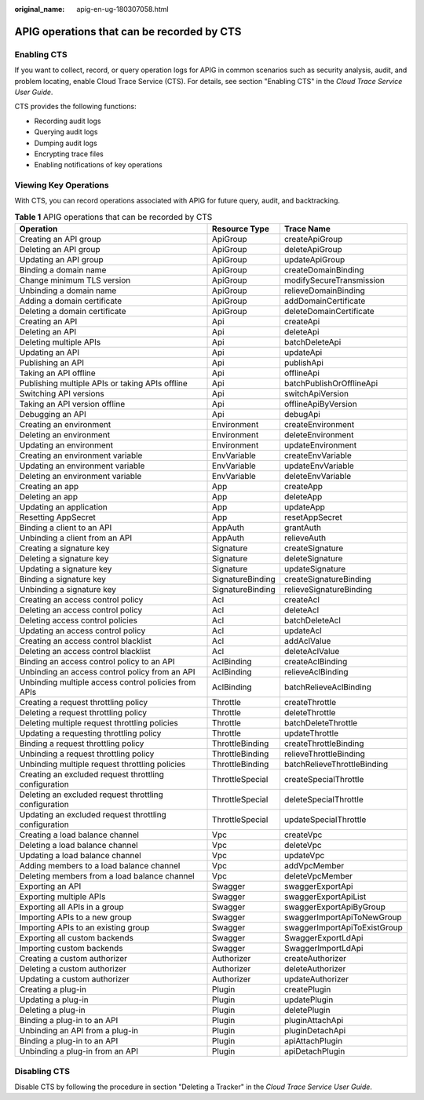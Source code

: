 :original_name: apig-en-ug-180307058.html

.. _apig-en-ug-180307058:

APIG operations that can be recorded by CTS
===========================================

Enabling CTS
------------

If you want to collect, record, or query operation logs for APIG in common scenarios such as security analysis, audit, and problem locating, enable Cloud Trace Service (CTS). For details, see section "Enabling CTS" in the *Cloud Trace Service User Guide*.

CTS provides the following functions:

-  Recording audit logs
-  Querying audit logs
-  Dumping audit logs
-  Encrypting trace files
-  Enabling notifications of key operations

Viewing Key Operations
----------------------

With CTS, you can record operations associated with APIG for future query, audit, and backtracking.

.. table:: **Table 1** APIG operations that can be recorded by CTS

   +-------------------------------------------------------+------------------+------------------------------+
   | Operation                                             | Resource Type    | Trace Name                   |
   +=======================================================+==================+==============================+
   | Creating an API group                                 | ApiGroup         | createApiGroup               |
   +-------------------------------------------------------+------------------+------------------------------+
   | Deleting an API group                                 | ApiGroup         | deleteApiGroup               |
   +-------------------------------------------------------+------------------+------------------------------+
   | Updating an API group                                 | ApiGroup         | updateApiGroup               |
   +-------------------------------------------------------+------------------+------------------------------+
   | Binding a domain name                                 | ApiGroup         | createDomainBinding          |
   +-------------------------------------------------------+------------------+------------------------------+
   | Change minimum TLS version                            | ApiGroup         | modifySecureTransmission     |
   +-------------------------------------------------------+------------------+------------------------------+
   | Unbinding a domain name                               | ApiGroup         | relieveDomainBinding         |
   +-------------------------------------------------------+------------------+------------------------------+
   | Adding a domain certificate                           | ApiGroup         | addDomainCertificate         |
   +-------------------------------------------------------+------------------+------------------------------+
   | Deleting a domain certificate                         | ApiGroup         | deleteDomainCertificate      |
   +-------------------------------------------------------+------------------+------------------------------+
   | Creating an API                                       | Api              | createApi                    |
   +-------------------------------------------------------+------------------+------------------------------+
   | Deleting an API                                       | Api              | deleteApi                    |
   +-------------------------------------------------------+------------------+------------------------------+
   | Deleting multiple APIs                                | Api              | batchDeleteApi               |
   +-------------------------------------------------------+------------------+------------------------------+
   | Updating an API                                       | Api              | updateApi                    |
   +-------------------------------------------------------+------------------+------------------------------+
   | Publishing an API                                     | Api              | publishApi                   |
   +-------------------------------------------------------+------------------+------------------------------+
   | Taking an API offline                                 | Api              | offlineApi                   |
   +-------------------------------------------------------+------------------+------------------------------+
   | Publishing multiple APIs or taking APIs offline       | Api              | batchPublishOrOfflineApi     |
   +-------------------------------------------------------+------------------+------------------------------+
   | Switching API versions                                | Api              | switchApiVersion             |
   +-------------------------------------------------------+------------------+------------------------------+
   | Taking an API version offline                         | Api              | offlineApiByVersion          |
   +-------------------------------------------------------+------------------+------------------------------+
   | Debugging an API                                      | Api              | debugApi                     |
   +-------------------------------------------------------+------------------+------------------------------+
   | Creating an environment                               | Environment      | createEnvironment            |
   +-------------------------------------------------------+------------------+------------------------------+
   | Deleting an environment                               | Environment      | deleteEnvironment            |
   +-------------------------------------------------------+------------------+------------------------------+
   | Updating an environment                               | Environment      | updateEnvironment            |
   +-------------------------------------------------------+------------------+------------------------------+
   | Creating an environment variable                      | EnvVariable      | createEnvVariable            |
   +-------------------------------------------------------+------------------+------------------------------+
   | Updating an environment variable                      | EnvVariable      | updateEnvVariable            |
   +-------------------------------------------------------+------------------+------------------------------+
   | Deleting an environment variable                      | EnvVariable      | deleteEnvVariable            |
   +-------------------------------------------------------+------------------+------------------------------+
   | Creating an app                                       | App              | createApp                    |
   +-------------------------------------------------------+------------------+------------------------------+
   | Deleting an app                                       | App              | deleteApp                    |
   +-------------------------------------------------------+------------------+------------------------------+
   | Updating an application                               | App              | updateApp                    |
   +-------------------------------------------------------+------------------+------------------------------+
   | Resetting AppSecret                                   | App              | resetAppSecret               |
   +-------------------------------------------------------+------------------+------------------------------+
   | Binding a client to an API                            | AppAuth          | grantAuth                    |
   +-------------------------------------------------------+------------------+------------------------------+
   | Unbinding a client from an API                        | AppAuth          | relieveAuth                  |
   +-------------------------------------------------------+------------------+------------------------------+
   | Creating a signature key                              | Signature        | createSignature              |
   +-------------------------------------------------------+------------------+------------------------------+
   | Deleting a signature key                              | Signature        | deleteSignature              |
   +-------------------------------------------------------+------------------+------------------------------+
   | Updating a signature key                              | Signature        | updateSignature              |
   +-------------------------------------------------------+------------------+------------------------------+
   | Binding a signature key                               | SignatureBinding | createSignatureBinding       |
   +-------------------------------------------------------+------------------+------------------------------+
   | Unbinding a signature key                             | SignatureBinding | relieveSignatureBinding      |
   +-------------------------------------------------------+------------------+------------------------------+
   | Creating an access control policy                     | Acl              | createAcl                    |
   +-------------------------------------------------------+------------------+------------------------------+
   | Deleting an access control policy                     | Acl              | deleteAcl                    |
   +-------------------------------------------------------+------------------+------------------------------+
   | Deleting access control policies                      | Acl              | batchDeleteAcl               |
   +-------------------------------------------------------+------------------+------------------------------+
   | Updating an access control policy                     | Acl              | updateAcl                    |
   +-------------------------------------------------------+------------------+------------------------------+
   | Creating an access control blacklist                  | Acl              | addAclValue                  |
   +-------------------------------------------------------+------------------+------------------------------+
   | Deleting an access control blacklist                  | Acl              | deleteAclValue               |
   +-------------------------------------------------------+------------------+------------------------------+
   | Binding an access control policy to an API            | AclBinding       | createAclBinding             |
   +-------------------------------------------------------+------------------+------------------------------+
   | Unbinding an access control policy from an API        | AclBinding       | relieveAclBinding            |
   +-------------------------------------------------------+------------------+------------------------------+
   | Unbinding multiple access control policies from APIs  | AclBinding       | batchRelieveAclBinding       |
   +-------------------------------------------------------+------------------+------------------------------+
   | Creating a request throttling policy                  | Throttle         | createThrottle               |
   +-------------------------------------------------------+------------------+------------------------------+
   | Deleting a request throttling policy                  | Throttle         | deleteThrottle               |
   +-------------------------------------------------------+------------------+------------------------------+
   | Deleting multiple request throttling policies         | Throttle         | batchDeleteThrottle          |
   +-------------------------------------------------------+------------------+------------------------------+
   | Updating a requesting throttling policy               | Throttle         | updateThrottle               |
   +-------------------------------------------------------+------------------+------------------------------+
   | Binding a request throttling policy                   | ThrottleBinding  | createThrottleBinding        |
   +-------------------------------------------------------+------------------+------------------------------+
   | Unbinding a request throttling policy                 | ThrottleBinding  | relieveThrottleBinding       |
   +-------------------------------------------------------+------------------+------------------------------+
   | Unbinding multiple request throttling policies        | ThrottleBinding  | batchRelieveThrottleBinding  |
   +-------------------------------------------------------+------------------+------------------------------+
   | Creating an excluded request throttling configuration | ThrottleSpecial  | createSpecialThrottle        |
   +-------------------------------------------------------+------------------+------------------------------+
   | Deleting an excluded request throttling configuration | ThrottleSpecial  | deleteSpecialThrottle        |
   +-------------------------------------------------------+------------------+------------------------------+
   | Updating an excluded request throttling configuration | ThrottleSpecial  | updateSpecialThrottle        |
   +-------------------------------------------------------+------------------+------------------------------+
   | Creating a load balance channel                       | Vpc              | createVpc                    |
   +-------------------------------------------------------+------------------+------------------------------+
   | Deleting a load balance channel                       | Vpc              | deleteVpc                    |
   +-------------------------------------------------------+------------------+------------------------------+
   | Updating a load balance channel                       | Vpc              | updateVpc                    |
   +-------------------------------------------------------+------------------+------------------------------+
   | Adding members to a load balance channel              | Vpc              | addVpcMember                 |
   +-------------------------------------------------------+------------------+------------------------------+
   | Deleting members from a load balance channel          | Vpc              | deleteVpcMember              |
   +-------------------------------------------------------+------------------+------------------------------+
   | Exporting an API                                      | Swagger          | swaggerExportApi             |
   +-------------------------------------------------------+------------------+------------------------------+
   | Exporting multiple APIs                               | Swagger          | swaggerExportApiList         |
   +-------------------------------------------------------+------------------+------------------------------+
   | Exporting all APIs in a group                         | Swagger          | swaggerExportApiByGroup      |
   +-------------------------------------------------------+------------------+------------------------------+
   | Importing APIs to a new group                         | Swagger          | swaggerImportApiToNewGroup   |
   +-------------------------------------------------------+------------------+------------------------------+
   | Importing APIs to an existing group                   | Swagger          | swaggerImportApiToExistGroup |
   +-------------------------------------------------------+------------------+------------------------------+
   | Exporting all custom backends                         | Swagger          | SwaggerExportLdApi           |
   +-------------------------------------------------------+------------------+------------------------------+
   | Importing custom backends                             | Swagger          | SwaggerImportLdApi           |
   +-------------------------------------------------------+------------------+------------------------------+
   | Creating a custom authorizer                          | Authorizer       | createAuthorizer             |
   +-------------------------------------------------------+------------------+------------------------------+
   | Deleting a custom authorizer                          | Authorizer       | deleteAuthorizer             |
   +-------------------------------------------------------+------------------+------------------------------+
   | Updating a custom authorizer                          | Authorizer       | updateAuthorizer             |
   +-------------------------------------------------------+------------------+------------------------------+
   | Creating a plug-in                                    | Plugin           | createPlugin                 |
   +-------------------------------------------------------+------------------+------------------------------+
   | Updating a plug-in                                    | Plugin           | updatePlugin                 |
   +-------------------------------------------------------+------------------+------------------------------+
   | Deleting a plug-in                                    | Plugin           | deletePlugin                 |
   +-------------------------------------------------------+------------------+------------------------------+
   | Binding a plug-in to an API                           | Plugin           | pluginAttachApi              |
   +-------------------------------------------------------+------------------+------------------------------+
   | Unbinding an API from a plug-in                       | Plugin           | pluginDetachApi              |
   +-------------------------------------------------------+------------------+------------------------------+
   | Binding a plug-in to an API                           | Plugin           | apiAttachPlugin              |
   +-------------------------------------------------------+------------------+------------------------------+
   | Unbinding a plug-in from an API                       | Plugin           | apiDetachPlugin              |
   +-------------------------------------------------------+------------------+------------------------------+

Disabling CTS
-------------

Disable CTS by following the procedure in section "Deleting a Tracker" in the *Cloud Trace Service User Guide*.
